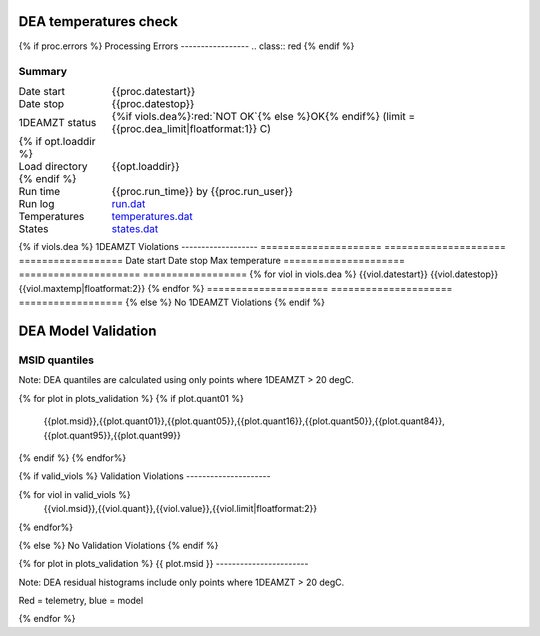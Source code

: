 =======================
DEA temperatures check
=======================
.. role:: red

{% if proc.errors %}
Processing Errors
-----------------
.. class:: red
{% endif %}

Summary
--------         
.. class:: borderless

====================  =============================================
Date start            {{proc.datestart}}
Date stop             {{proc.datestop}}
1DEAMZT status        {%if viols.dea%}:red:`NOT OK`{% else %}OK{% endif%} (limit = {{proc.dea_limit|floatformat:1}} C)
{% if opt.loaddir %}
Load directory        {{opt.loaddir}}
{% endif %}
Run time              {{proc.run_time}} by {{proc.run_user}}
Run log               `<run.dat>`_
Temperatures          `<temperatures.dat>`_
States                `<states.dat>`_
====================  =============================================

{% if viols.dea  %}
1DEAMZT Violations
-------------------
=====================  =====================  ==================
Date start             Date stop              Max temperature
=====================  =====================  ==================
{% for viol in viols.dea %}
{{viol.datestart}}  {{viol.datestop}}  {{viol.maxtemp|floatformat:2}}
{% endfor %}
=====================  =====================  ==================
{% else %}
No 1DEAMZT Violations
{% endif %}

.. image:: {{plots.dea.filename}}
.. image:: {{plots.pow_sim.filename}}

=======================
DEA Model Validation
=======================

MSID quantiles
---------------

Note: DEA quantiles are calculated using only points where 1DEAMZT > 20 degC.

.. csv-table:: 
   :header: "MSID", "1%", "5%", "16%", "50%", "84%", "95%", "99%"
   :widths: 15, 10, 10, 10, 10, 10, 10, 10

{% for plot in plots_validation %}
{% if plot.quant01 %}
   {{plot.msid}},{{plot.quant01}},{{plot.quant05}},{{plot.quant16}},{{plot.quant50}},{{plot.quant84}},{{plot.quant95}},{{plot.quant99}}
{% endif %}
{% endfor%}

{% if valid_viols %}
Validation Violations
---------------------

.. csv-table:: 
   :header: "MSID", "Quantile", "Value", "Limit"
   :widths: 15, 10, 10, 10

{% for viol in valid_viols %}
   {{viol.msid}},{{viol.quant}},{{viol.value}},{{viol.limit|floatformat:2}}
{% endfor%}

{% else %}
No Validation Violations
{% endif %}


{% for plot in plots_validation %}
{{ plot.msid }}
-----------------------

Note: DEA residual histograms include only points where 1DEAMZT > 20 degC.

Red = telemetry, blue = model

.. image:: {{plot.lines}}
.. image:: {{plot.histlog}}
.. image:: {{plot.histlin}}

{% endfor %}
